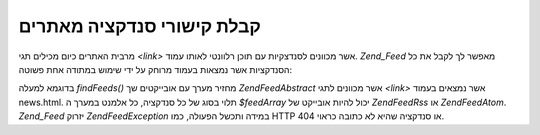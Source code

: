 .. EN-Revision: none
.. _zend.feed.findFeeds:

קבלת קישורי סנדקציה מאתרים
==========================

מרבית האתרים כיום מכילים תגי *<link>* אשר מכוונים לסנדצקיות עם
תוכן רלוונטי לאותו עמוד. *Zend_Feed* מאפשר לך לקבל את כל הסנדקציות
אשר נמצאות בעמוד מרוחק על ידי שימוש במתודה אחת פשוטה:

.. code-block:: php
   :linenos:

   $feedArray = Zend\Feed\Feed::findFeeds('http://www.example.com/news.html');


בדוגמא למעלה *findFeeds()* מחזיר מערך עם אובייקטים שך *Zend\Feed\Abstract* אשר
מכוונים לתגי *<link>* אשר נמצאים בעמוד news.html. תלוי בסוג של כל
סנדקציה, כל אלמנט במערך ה *$feedArray* יכול להיות אובייקט של *Zend\Feed\Rss*
או *Zend\Feed\Atom*. *Zend_Feed* יזרוק *Zend\Feed\Exception* במידה ותכשל הפעולה, כמו HTTP
404 או סנדקציה שהיא לא כתובה כראוי.


